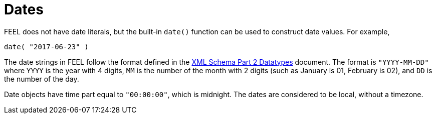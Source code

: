 [#feel_semantics_datatypes_date]
= Dates
:imagesdir: ..

FEEL does not have date literals, but the built-in `date()` function can be used to construct
date values. For example,

```
date( "2017-06-23" )
```

The date strings in FEEL follow the format defined in the https://www.w3.org/TR/xmlschema-2/#date[XML Schema Part 2 Datatypes]
document. The format is `"YYYY-MM-DD"` where `YYYY` is the year with 4 digits, `MM` is the number of the month with
2 digits (such as January is 01, February is 02), and `DD` is the number of the day.

Date objects have time part equal to `"00:00:00"`, which is midnight. The dates are considered to be local, without a timezone.


